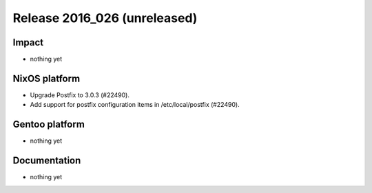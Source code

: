 .. XXX update on release :Publish Date: YYYY-MM-DD

Release 2016_026 (unreleased)
-----------------------------

Impact
^^^^^^

* nothing yet


NixOS platform
^^^^^^^^^^^^^^

* Upgrade Postfix to 3.0.3 (#22490).
* Add support for postfix configuration items in /etc/local/postfix (#22490).


Gentoo platform
^^^^^^^^^^^^^^^

* nothing yet


Documentation
^^^^^^^^^^^^^

* nothing yet


.. vim: set spell spelllang=en:
